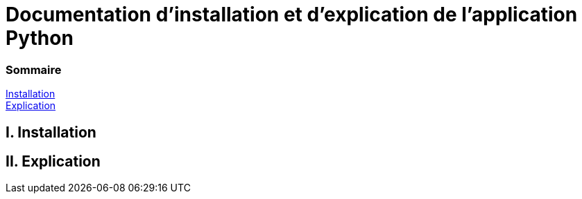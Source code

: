 = Documentation d'installation et d'explication de l'application Python

=== Sommaire
<<id,Installation>> +
<<id,Explication>> +

[[id,Installation]]
== I. Installation

[[id,Explication]]
== II. Explication

